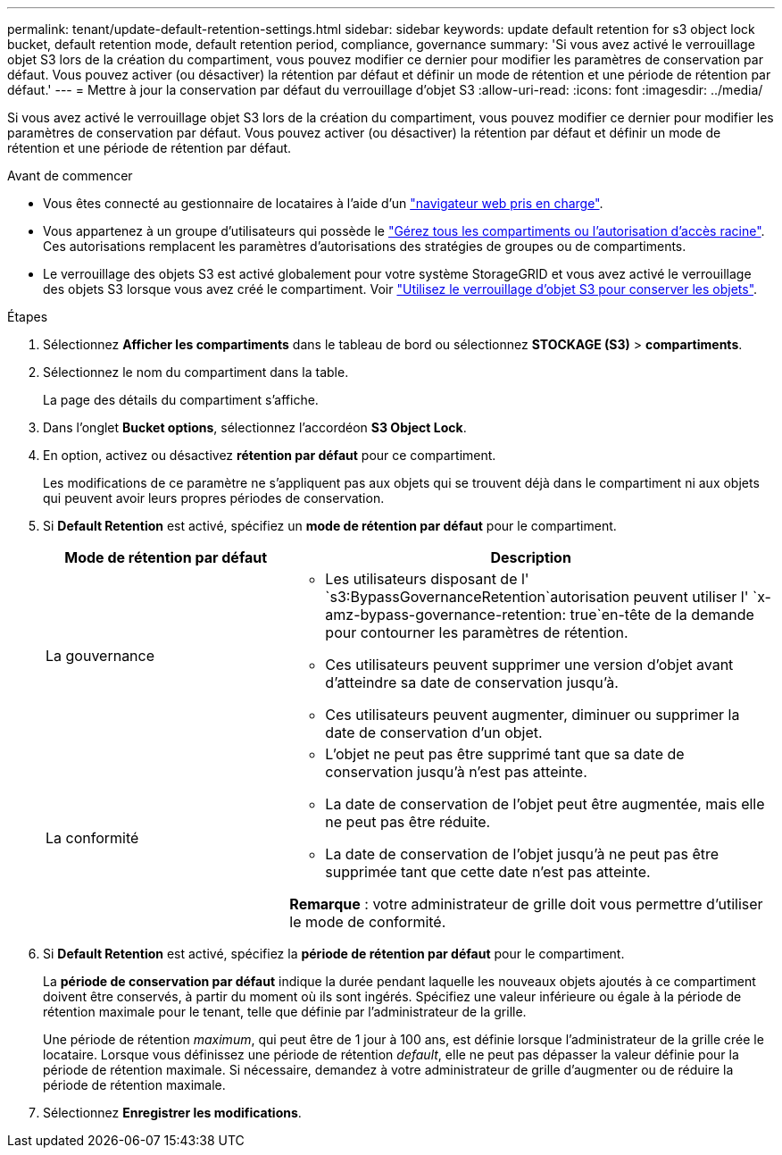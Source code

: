 ---
permalink: tenant/update-default-retention-settings.html 
sidebar: sidebar 
keywords: update default retention for s3 object lock bucket, default retention mode, default retention period, compliance, governance 
summary: 'Si vous avez activé le verrouillage objet S3 lors de la création du compartiment, vous pouvez modifier ce dernier pour modifier les paramètres de conservation par défaut. Vous pouvez activer (ou désactiver) la rétention par défaut et définir un mode de rétention et une période de rétention par défaut.' 
---
= Mettre à jour la conservation par défaut du verrouillage d'objet S3
:allow-uri-read: 
:icons: font
:imagesdir: ../media/


[role="lead"]
Si vous avez activé le verrouillage objet S3 lors de la création du compartiment, vous pouvez modifier ce dernier pour modifier les paramètres de conservation par défaut. Vous pouvez activer (ou désactiver) la rétention par défaut et définir un mode de rétention et une période de rétention par défaut.

.Avant de commencer
* Vous êtes connecté au gestionnaire de locataires à l'aide d'un link:../admin/web-browser-requirements.html["navigateur web pris en charge"].
* Vous appartenez à un groupe d'utilisateurs qui possède le link:tenant-management-permissions.html["Gérez tous les compartiments ou l'autorisation d'accès racine"]. Ces autorisations remplacent les paramètres d'autorisations des stratégies de groupes ou de compartiments.
* Le verrouillage des objets S3 est activé globalement pour votre système StorageGRID et vous avez activé le verrouillage des objets S3 lorsque vous avez créé le compartiment. Voir link:using-s3-object-lock.html["Utilisez le verrouillage d'objet S3 pour conserver les objets"].


.Étapes
. Sélectionnez *Afficher les compartiments* dans le tableau de bord ou sélectionnez *STOCKAGE (S3)* > *compartiments*.
. Sélectionnez le nom du compartiment dans la table.
+
La page des détails du compartiment s'affiche.

. Dans l'onglet *Bucket options*, sélectionnez l'accordéon *S3 Object Lock*.
. En option, activez ou désactivez *rétention par défaut* pour ce compartiment.
+
Les modifications de ce paramètre ne s'appliquent pas aux objets qui se trouvent déjà dans le compartiment ni aux objets qui peuvent avoir leurs propres périodes de conservation.

. Si *Default Retention* est activé, spécifiez un *mode de rétention par défaut* pour le compartiment.
+
[cols="1a,2a"]
|===
| Mode de rétention par défaut | Description 


 a| 
La gouvernance
 a| 
** Les utilisateurs disposant de l' `s3:BypassGovernanceRetention`autorisation peuvent utiliser l' `x-amz-bypass-governance-retention: true`en-tête de la demande pour contourner les paramètres de rétention.
** Ces utilisateurs peuvent supprimer une version d'objet avant d'atteindre sa date de conservation jusqu'à.
** Ces utilisateurs peuvent augmenter, diminuer ou supprimer la date de conservation d'un objet.




 a| 
La conformité
 a| 
** L'objet ne peut pas être supprimé tant que sa date de conservation jusqu'à n'est pas atteinte.
** La date de conservation de l'objet peut être augmentée, mais elle ne peut pas être réduite.
** La date de conservation de l'objet jusqu'à ne peut pas être supprimée tant que cette date n'est pas atteinte.


*Remarque* : votre administrateur de grille doit vous permettre d'utiliser le mode de conformité.

|===
. Si *Default Retention* est activé, spécifiez la *période de rétention par défaut* pour le compartiment.
+
La *période de conservation par défaut* indique la durée pendant laquelle les nouveaux objets ajoutés à ce compartiment doivent être conservés, à partir du moment où ils sont ingérés. Spécifiez une valeur inférieure ou égale à la période de rétention maximale pour le tenant, telle que définie par l'administrateur de la grille.

+
Une période de rétention _maximum_, qui peut être de 1 jour à 100 ans, est définie lorsque l'administrateur de la grille crée le locataire. Lorsque vous définissez une période de rétention _default_, elle ne peut pas dépasser la valeur définie pour la période de rétention maximale. Si nécessaire, demandez à votre administrateur de grille d'augmenter ou de réduire la période de rétention maximale.

. Sélectionnez *Enregistrer les modifications*.

